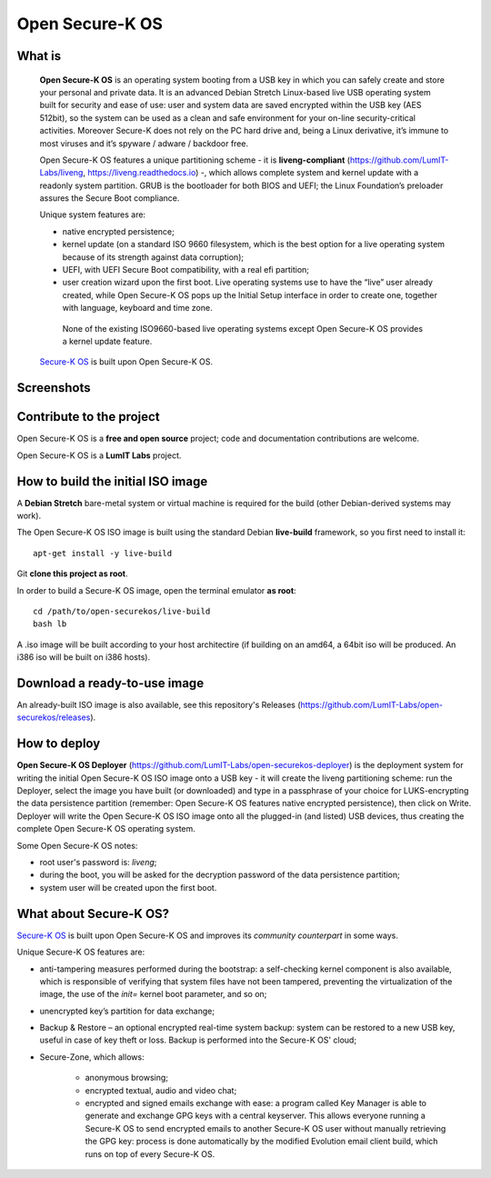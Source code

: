 Open Secure-K OS
================

What is
^^^^^^^

    **Open Secure-K OS** is an operating system booting from a USB key in which you can safely create and store your personal and private data. It is an advanced Debian Stretch Linux-based live USB operating system built for security and ease of use: user and system data are saved encrypted within the USB key (AES 512bit), so the system can be used as a clean and safe environment for your on-line security-critical activities. Moreover Secure-K does not rely on the PC hard drive and, being a Linux derivative, it’s immune to most viruses and it’s spyware / adware / backdoor free.

    Open Secure-K OS features a unique partitioning scheme - it is **liveng-compliant** (https://github.com/LumIT-Labs/liveng, https://liveng.readthedocs.io) -, which allows complete system and kernel update with a readonly system partition. GRUB is the bootloader for both BIOS and UEFI; the Linux Foundation’s preloader assures the Secure Boot compliance.

    Unique system features are:

    * native encrypted persistence;
    * kernel update (on a standard ISO 9660 filesystem, which is the best option for a live operating system because of its strength against data corruption);
    * UEFI, with UEFI Secure Boot compatibility, with a real efi partition;
    * user creation wizard upon the first boot. Live operating systems use to have the “live” user already created, while Open Secure-K OS pops up the Initial Setup interface in order to create one, together with language, keyboard and time zone. 

     None of the existing ISO9660-based live operating systems except Open Secure-K OS provides a kernel update feature.

    `Secure-K OS <https://mon-k.com/products/secure-k-personal>`_ is built upon Open Secure-K OS.


Screenshots
^^^^^^^^^^^

.. image:: screenshots/open-securek-os.1.png

.. image:: screenshots/open-securek-os.2.png


Contribute to the project
^^^^^^^^^^^^^^^^^^^^^^^^^

Open Secure-K OS is a **free and open source** project; code and documentation contributions are welcome. 

Open Secure-K OS is a **LumIT Labs** project.


How to build the initial ISO image
^^^^^^^^^^^^^^^^^^^^^^^^^^^^^^^^^^

A **Debian Stretch** bare-metal system or virtual machine is required for the build (other Debian-derived systems may work).

The Open Secure-K OS ISO image is built using the standard Debian **live-build** framework, so you first need to install it:: 
 
    apt-get install -y live-build

Git **clone this project as root**.

In order to build a Secure-K OS image, open the terminal emulator **as root**::

    cd /path/to/open-securekos/live-build
    bash lb

A .iso image will be built according to your host architectire (if building on an amd64, a 64bit iso will be produced. An i386 iso will be built on i386 hosts).


Download a ready-to-use image
^^^^^^^^^^^^^^^^^^^^^^^^^^^^^

An already-built ISO image is also available, see this repository's Releases (https://github.com/LumIT-Labs/open-securekos/releases).


How to deploy
^^^^^^^^^^^^^

**Open Secure-K OS Deployer** (https://github.com/LumIT-Labs/open-securekos-deployer) is the deployment system for writing the initial Open Secure-K OS ISO image onto a USB key - it will create the liveng partitioning scheme: run the Deployer, select the image you have built (or downloaded) and type in a passphrase of your choice for LUKS-encrypting the data persistence partition (remember: Open Secure-K OS features native encrypted persistence), then click on Write. Deployer will write the Open Secure-K OS ISO image onto all the plugged-in (and listed) USB devices, thus creating the complete Open Secure-K OS operating system.

Some Open Secure-K OS notes:

* root user's password is: *liveng*; 
* during the boot, you will be asked for the decryption password of the data persistence partition;
* system user will be created upon the first boot.


What about Secure-K OS?
^^^^^^^^^^^^^^^^^^^^^^^

`Secure-K OS <https://mon-k.com/products/secure-k-personal>`_ is built upon Open Secure-K OS and improves its *community counterpart* in some ways. 

Unique Secure-K OS features are:

* anti-tampering measures performed during the bootstrap: a self-checking kernel component is also available, which is responsible of verifying that system files have not been tampered, preventing the virtualization of the image, the use of the *init=* kernel boot parameter, and so on;
* unencrypted key’s partition for data exchange;
* Backup & Restore – an optional encrypted real-time system backup: system can be restored to a new USB key, useful in case of key theft or loss. Backup is performed into the Secure-K OS' cloud;
* Secure-Zone, which allows:

    * anonymous browsing;
    * encrypted textual, audio and video chat;
    * encrypted and signed emails exchange with ease: a program called Key Manager is able to generate and exchange GPG keys with a central keyserver. This allows everyone running a Secure-K OS to send encrypted emails to another Secure-K OS user without manually retrieving the GPG key: process is done automatically by the modified Evolution email client build, which runs on top of every Secure-K OS.

